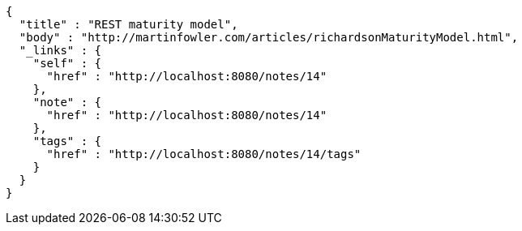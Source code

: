 [source,options="nowrap"]
----
{
  "title" : "REST maturity model",
  "body" : "http://martinfowler.com/articles/richardsonMaturityModel.html",
  "_links" : {
    "self" : {
      "href" : "http://localhost:8080/notes/14"
    },
    "note" : {
      "href" : "http://localhost:8080/notes/14"
    },
    "tags" : {
      "href" : "http://localhost:8080/notes/14/tags"
    }
  }
}
----